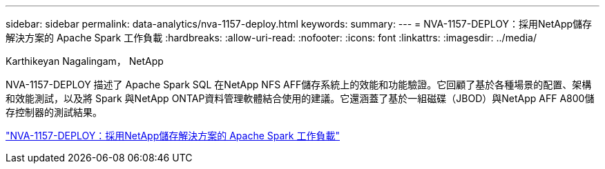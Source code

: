 ---
sidebar: sidebar 
permalink: data-analytics/nva-1157-deploy.html 
keywords:  
summary:  
---
= NVA-1157-DEPLOY：採用NetApp儲存解決方案的 Apache Spark 工作負載
:hardbreaks:
:allow-uri-read: 
:nofooter: 
:icons: font
:linkattrs: 
:imagesdir: ../media/


Karthikeyan Nagalingam， NetApp

[role="lead"]
NVA-1157-DEPLOY 描述了 Apache Spark SQL 在NetApp NFS AFF儲存系統上的效能和功能驗證。它回顧了基於各種場景的配置、架構和效能測試，以及將 Spark 與NetApp ONTAP資料管理軟體結合使用的建議。它還涵蓋了基於一組磁碟（JBOD）與NetApp AFF A800儲存控制器的測試結果。

link:https://www.netapp.com/pdf.html?item=/media/26877-nva-1157-deploy.pdf["NVA-1157-DEPLOY：採用NetApp儲存解決方案的 Apache Spark 工作負載"^]
